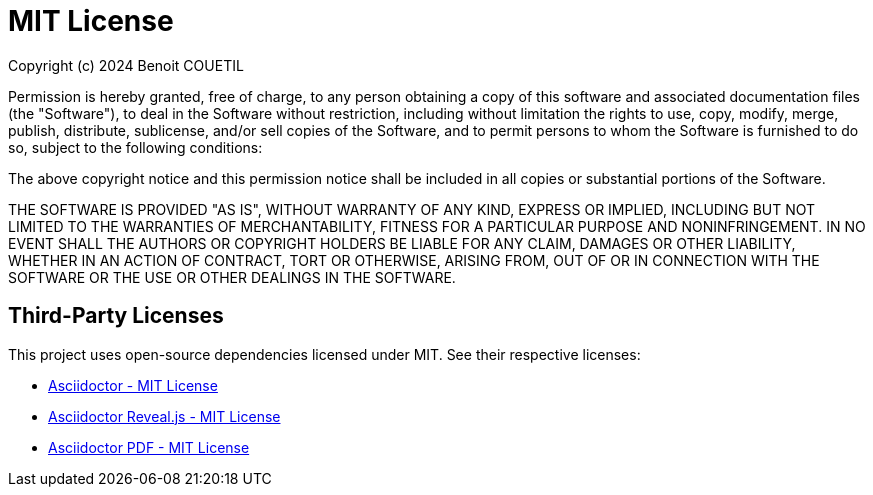 = MIT License

Copyright (c) 2024 Benoit COUETIL

Permission is hereby granted, free of charge, to any person obtaining a copy
of this software and associated documentation files (the "Software"), to deal
in the Software without restriction, including without limitation the rights
to use, copy, modify, merge, publish, distribute, sublicense, and/or sell
copies of the Software, and to permit persons to whom the Software is
furnished to do so, subject to the following conditions:

The above copyright notice and this permission notice shall be included in all
copies or substantial portions of the Software.

THE SOFTWARE IS PROVIDED "AS IS", WITHOUT WARRANTY OF ANY KIND, EXPRESS OR
IMPLIED, INCLUDING BUT NOT LIMITED TO THE WARRANTIES OF MERCHANTABILITY,
FITNESS FOR A PARTICULAR PURPOSE AND NONINFRINGEMENT. IN NO EVENT SHALL THE
AUTHORS OR COPYRIGHT HOLDERS BE LIABLE FOR ANY CLAIM, DAMAGES OR OTHER
LIABILITY, WHETHER IN AN ACTION OF CONTRACT, TORT OR OTHERWISE, ARISING FROM,
OUT OF OR IN CONNECTION WITH THE SOFTWARE OR THE USE OR OTHER DEALINGS IN THE
SOFTWARE.

== Third-Party Licenses

This project uses open-source dependencies licensed under MIT. See their respective licenses:

- https://github.com/asciidoctor/asciidoctor/blob/main/LICENSE[Asciidoctor - MIT License]
- https://github.com/asciidoctor/asciidoctor-reveal.js/blob/master/LICENSE.adoc[Asciidoctor Reveal.js - MIT License]
- https://github.com/asciidoctor/asciidoctor-pdf/blob/main/LICENSE[Asciidoctor PDF - MIT License]
